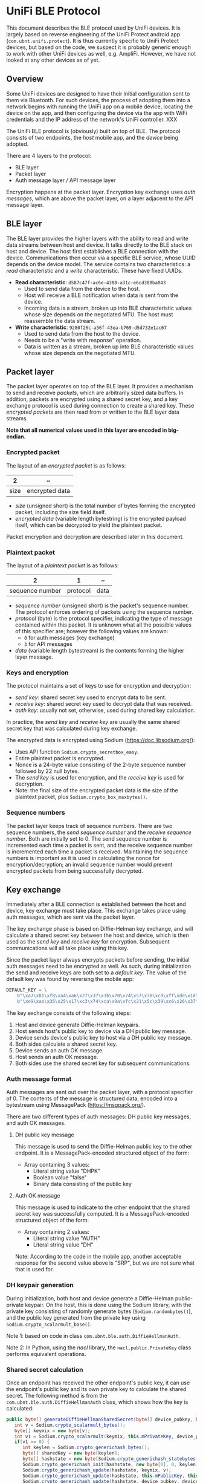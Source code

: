 #+STARTUP: indent
#+OPTIONS: toc:nil

* UniFi BLE Protocol

This document describes the BLE protocol used by UniFi devices. It is largely
based on reverse engineering of the UniFi Protect android app
(=com.ubnt.unifi.protect=). It is thus currently specific to UniFi Protect
devices, but based on the code, we suspect it is probably generic enough to
work with other UniFi devices as well, e.g. AmpliFi. However, we have not
looked at any other devices as of yet.

** Overview

Some UniFi devices are designed to have their initial configuration sent to
them via Bluetooth. For such devices, the process of adopting them into a
network begins with running the UniFi app on a mobile device, locating the
device on the app, and then configuring the device via the app with WiFi
credentials and the IP address of the network's UniFi controller. XXX

The UniFi BLE protocol is (obviously) built on top of BLE. The protocol
consists of two endpoints, the /host/ mobile app, and the /device/ being
adopted.

There are 4 layers to the protocol:
- BLE layer
- Packet layer
- Auth message layer / API message layer

Encryption happens at the packet layer. Encryption key exchange uses /auth
messages/, which are above the packet layer, on a layer adjacent to the API
message layer.


** BLE layer

The BLE layer provides the higher layers with the ability to read and write
data streams between host and device. It talks directly to the BLE stack on
host and device. The host first establishes a BLE connection with the
device. Communications then occur via a specific BLE service, whose UUID
depends on the device model. The service contains two characteristics: a
/read/ characteristic and a /write/ characteristic. These have fixed UUIDs.

- *Read characteristic*: =d587c47f-ac6e-4388-a31c-e6cd380ba043=
  - Used to send data from the device to the host.
  - Host will receive a BLE notification when data is sent from the device.
  - Incoming data is a stream, broken up into BLE characteristic values whose
    size depends on the negotiated MTU. The host must reassemble the data
    stream.
- *Write characteristic*: =9280f26c-a56f-43ea-b769-d5d732e1ac67=
  - Used to send data from the host to the device.
  - Needs to be a "write with response" operation.
  - Data is written as a stream, broken up into BLE characteristic values
    whose size depends on the negotiated MTU.


** Packet layer

The packet layer operates on top of the BLE layer. It provides a mechanism to
send and receive /packets/, which are arbitrarily sized data buffers. In
addition, packets are encrypted using a shared secret key, and a key exchange
protocol is used during connection to create a shared key. These
/encrypted packets/ are then read from or written to the BLE layer data
streams.

*Note that all numerical values used in this layer are encoded in big-endian.*

*** Encrypted packet

The layout of an /encrypted packet/ is as follows:


|------+----------------|
|    2 | ~              |
|------+----------------|
| size | encrypted data |
|------+----------------|


- /size/ (unsigned short) is the total number of bytes forming the encrypted
  packet, including the size field itself.
- /encrypted data/ (variable length bytestring) is the encrypted payload
  itself, which can be decrypted to yield the plaintext packet.

Packet encryption and decryption are described later in this document.

*** Plaintext packet

The layout of a /plaintext packet/ is as follows:

|-----------------+----------+------|
|               2 |        1 | ~    |
|-----------------+----------+------|
| sequence number | protocol | data |
|-----------------+----------+------|

- /sequence number/ (unsigned short) is the packet's sequence number. The
  protocol enforces ordering of packets using the sequence number.
- /protocol/ (byte) is the protocol specifier, indicating the type of message
  contained within this packet. It is unknown what all the possible values of
  this specifier are; however the following values are known:
  - =0= for auth messages (key exchange)
  - =3= for API messages
- /data/ (variable length bytestream) is the contents forming the higher layer
  message.

*** Keys and encryption

The protocol maintains a set of keys to use for encryption and decryption:
- /send key/: shared secret key used to encrypt data to be sent.
- /receive key/: shared secret key used to decrypt data that was received.
- /auth key/: usually not set, otherwise, used during shared key calculation.

In practice, the /send key/ and /receive key/ are usually the same shared
secret key that was calculated during key exchange.

The encrypted data is encrypted using Sodium (https://doc.libsodium.org/):
- Uses API function =Sodium.crypto_secretbox_easy=.
- Entire plaintext packet is encrypted.
- Nonce is a 24-byte value consisting of the 2-byte sequence number followed
  by 22 null bytes.
- The /send key/ is used for encryption, and the /receive key/ is used for
  decryption.
- Note: the final size of the encrypted packet data is the size of the
  plaintext packet, plus =Sodium.crypto_box_maxbytes()=.

*** Sequence numbers

The packet layer keeps track of sequence numbers. There are two sequence
numbers, the /send sequence number/ and the /receive sequence number/. Both
are initially set to 0. The send sequence number is incremented each time a
packet is sent, and the receive sequence number is incremented each time a
packet is received. Maintaining the sequence numbers is important as it is
used in calculating the nonce for encryption/decryption; an invalid sequence
number would prevent encrypted packets from being successfully decrypted.


** Key exchange

Immediately after a BLE connection is established between the host and device,
key exchange must take place. This exchange takes place using auth messages,
which are sent via the packet layer.

The key exchange phase is based on Diffie-Helman key exchange, and will
calculate a shared secret key between the host and device, which is then used
as the /send key/ and /receive key/ for encryption. Subsequent communications
will all take place using this key.

Since the packet layer always encrypts packets before sending, the initial
auth messages need to be encrypted as well. As such, during initialization the
send and receive keys are both set to a /default key/. The value of the
default key was found by reversing the mobile app:

#+BEGIN_SRC python
  DEFAULT_KEY = \
      b"\xa7\x81\xf8\xa4\xa6\x27\x37\x3b\x70\x74\x57\x38\xcd\xff\xdd\x1d" + \
      b"\xe9\xae\x35\x25\x17\xc3\x74\xca\x9a\xfc\x21\x5c\x39\xc6\x26\x37"
#+END_SRC

The key exchange consists of the following steps:

1. Host and device generate Diffie-Helman keypairs.
2. Host sends host's public key to device via a DH public key message.
3. Device sends device's public key to host via a DH public key message.
4. Both sides calculate a shared secret key.
5. Device sends an auth OK message.
6. Host sends an auth OK message.
7. Both sides use the shared secret key for subsequent communications.

*** Auth message format

Auth messages are sent out over the packet layer, with a protocol specifier
of 0. The contents of the message is structured data, encoded into a
bytestream using MessagePack (https://msgpack.org/).

There are two different types of auth messages: DH public key messages, and
auth OK messages.

**** DH public key message

This message is used to send the Diffie-Helman public key to the other
endpoint. It is a MessagePack-encoded structured object of the form:
- Array containing 3 values:
  - Literal string value "DHPK"
  - Boolean value "false"
  - Binary data consisting of the public key

**** Auth OK message

This message is used to indicate to the other endpoint that the shared secret
key was successfully computed. It is a MessagePack-encoded structured object
of the form:
- Array containing 2 values:
  - Literal string value "AUTH"
  - Literal string value "DH"

Note: According to the code in the mobile app, another acceptable response for
the second value above is "SRP", but we are not sure what that is used for.

*** DH keypair generation

During initialization, both host and device generate a Diffie-Helman
public-private keypair. On the host, this is done using the Sodium library,
with the private key consisting of randomly generate bytes
(=Sodium.randombytes()=), and the public key generated from the private key
using =Sodium.crypto_scalarmult_base()=. 

Note 1: based on code in class =com.ubnt.ble.auth.DiffieHellmanAuth=.

Note 2: In Python, using the /nacl/ library, the =nacl.public.PrivateKey=
class performs equivalent operations.

*** Shared secret calculation

Once an endpoint has received the other endpoint's public key, it can use the
endpoint's public key and its own private key to calculate the shared
secret. The following method is from the =com.ubnt.ble.auth.DiffieHellmanAuth=
class, which shows how the key is calculated:

#+BEGIN_SRC java
  public byte[] generateDiffieHellmanSharedSecret(byte[] device_pubkey, byte[] auth_key) throws Exception {
     int v = Sodium.crypto_scalarmult_bytes();
     byte[] keymix = new byte[v];
     int v1 = Sodium.crypto_scalarmult(keymix, this.mPrivateKey, device_pubkey);
     if(v1 == 0) {
        int keylen = Sodium.crypto_generichash_bytes();
        byte[] sharedKey = new byte[keylen];
        byte[] hashstate = new byte[Sodium.crypto_generichash_statebytes()];
        Sodium.crypto_generichash_init(hashstate, new byte[0], 0, keylen);
        Sodium.crypto_generichash_update(hashstate, keymix, v);
        Sodium.crypto_generichash_update(hashstate, this.mPublicKey, this.mPublicKey.length);
        Sodium.crypto_generichash_update(hashstate, device_pubkey, device_pubkey.length);
        if(auth_key != null) {
           Sodium.crypto_generichash_blake2b_update(hashstate, auth_key, auth_key.length);
        }
      
        Sodium.crypto_generichash_final(hashstate, sharedKey, keylen);
        Timber.d("sharedKey: %s", new Object[]{ByteArray.toHexString(sharedKey)});
        return sharedKey;
     }
   
     throw new Exception("Crypto scalarmult error: " + v1);
  }
#+END_SRC

The =auth_key= passed in as a parameter is usually =null= based on our observations of
the app.


** API message layer

Once key exchange is completed, messages on the API message layer can be
sent. Messages at this layer are sent via the packet layer, with a protocol
specifier of 3.

The API message layer is designed to emulate a HTTP client-server model, with
the host acting as the requesting client, and the device acting as the
responding server. In general, all transactions take place with the host first
sending a request message, followed by the device sending a response
message. Request and responses also have a similar structure to HTTP: headers,
methods, paths, status codes, etc.

*** API message format

API messages consist of two sections, known as /message parts/. The first
message part is the /header/, and the second is the /body/. The two message
parts are concatenated together to form the data that is sent over the packet
layer.

**** Message part format

A message part has the following layout:

|------+--------+----------+------+--------+------|
|    1 |      1 |        1 |    1 |      2 | ~    |
|------+--------+----------+------+--------+------|
| type | format | compress | NULL | length | data |
|------+--------+----------+------+--------+------|

- /type/ (byte) is either 1 for header or 2 for body
- /format/ (byte) indicates the format of /data/ stream:
  - JSON = 1, STRING = 2, BINARY = 3
  - Usually JSON
- /compress/ (byte) is a boolean value indicating whether or not /data/ is
  compressed using zlib
- /length/ (unsigned big-endian short) is the length of /data/
- /data/ (variable length byte bytestream) is the actual contents of the
  message part.

If /compress/ is set, the data bytestream must be compressed using the zlib
library.

**** Header part

The header message part has type 1 and format 1 (JSON). It is the equivalent
of a HTTP header. It consists of a JSON object, which is encoded to form the
message part's data stream.

The header JSON object has a structure as follows:
- Object with key-value pairs:
  - =requestId= : request ID, integer, sequence number used by higher level
    code. Incremented with each request that is sent.
  - =type= : the literal string "request"
  - =method= : HTTP method string like =GET= or =POST=
  - =path= : HTTP path string like =/api/dostuff=
  - =headers= : Optional object containing additional headers, can be set to =null=.

**** Body part

The body message part has type 2 and format 1 (JSON). It is equivalent to the
body of a HTTP request, and its contents depends on the request being made; it
is returned verbatim to higher level code.

*** Sequence numbers

Requests and responses are matched using the packet layer sequence numbers:
the response to a request must have the same sequence number as the
request. This means that in general, the send and receive sequence numbers on
both endpoints need to be identical, i.e. the same number of messages should
have been sent and received.

Note: The reversed code also makes references to "events", which are possibly
messages sent from the device to the host which are not part of the
request/response sequence. The code takes this into consideration when
comparing sequence numbers.


** Example API request

Here's an example of how an API request gets ultimately sent over the BLE
connection. The request we will use is to retrieve the device's access-point
(AP) list.

- The request is made using the =GET= method to the path =/api/1.2/ap=. The
  header JSON is thus:
  #+BEGIN_SRC javascript
    {"requestId": 0, "type": "request", "method": "GET", "path": "/api/1.2/ap", "headers": null}
  #+END_SRC

- This JSON object is serialized into a byte stream, and then compressed using
  zlib, and used to build the header message part.

- There is no body, so the body message part consists only of the metadata
  values with a data length of 0.

- The two message parts are concatenated to form a single bytestream and
  passed to the packet layer.

- The packet layer prepends a sequence number and protocol (3 for API
  messages) to the bytestream.

- It then encrypts this stream using the send key.

- The encrypted stream is prepended with the size of the entire stream, and
  passed to the BLE layer.

- The BLE layer writes the bytestream to the service's write characteristic,
  and the data is sent to the device.

- The code now waits for the response message.

- At some point, the BLE layer receives a notification that there is data to
  be read from the read characteristic. It reads it and passes it to the
  packet layer.

- The packet layer waits till the data received consists of an entire
  packet, by using the size value.

- It then unencrypts the data using the receive key to yield the plaintext
  packet, which is parsed to obtain the data. If the protocol is set to 3,
  then this data is passed to the API message layer.

- The API message layer parses the data into the header and body message
  parts. It uncompresses and decodes both parts as required, yielding two JSON
  objects.

- The first is the JSON header, which will contain (among other fields), a
  =status= key that indicates the status code of the request. If it was
  successful, it should have a value of =200=.

- The second object is the body of the response, which in this case will be a
  JSON object containing the list of APs:
  #+BEGIN_SRC javascript
    { 'apList': [
        {'authSuites': ['PSK'],
         'channel': [1],
         'encryption': 'wpa2',
         'essid': 'somessid',
         'frequency': ['2.4 GHz'],
         'mac': ['aa:bb:cc:dd:ee:ff'],
         'quality': '22/70',
         'signalLevel': -88},
        {'authSuites': ['PSK'],
         'channel': [112],
         'encryption': 'wpa2',
         'essid': 'anotherssid',
         'frequency': ['5 GHz'],
         'mac': ['11:22:33:44:55:66'],
         'quality': '23/70',
         'signalLevel': -87},
        ...
    ]}
  #+END_SRC


** Additional notes from reversing

Here are some notes we made while reversing the UniFi mobile app
(=com.ubnt.unifi.protect=, version 1.15.0). It's not really cleaned up, *so
some of the information might actually be wrong*. Beware!

*** AdoptBleDeviceActivity
- Possibly the top-level code for adoption.
- Contains =observeAfvClient=, which returns an =AfvClient= that ultimately
  references =AmpliFiBle=, which contains the code to establish a connection
  with the server.
- It uses =AfvClientBle= to get access points on the device.
- Code then goes to
  =ManageBleDeviceWifiScannerFragment;->onAccessPointsReady()=, which should
  be displaying the list of found APs on the app, for the user to select the
  one to send.
- This should eventually lead to
  =AdoptBleDeviceActivity.sendWifiCredentials()=:
  - First call to =AfvClient.getCameraManagePayload()= to get manage payload.
  - Modify manage payload's wifi section to contain the wifi creds
  - Call =AfvClient.adoptDevice()= with the modified manage payload to send it
    to the device.
- That should be sufficient to get the device "adopted".

*** Connection Sequence
- Implemented in =AmpliFiBle=
- Connect to BLE device
- Go through authentication sequence
- Main loop:
  - =sendMessage()= is used to send a message to the device
    - Passed an =Emitter= which emits the result of the message when
      received.

*** Authentication Sequence
- Happens once the BLE connection is established.
- Runs =AuthTransaction=:
  - In object constructor, which runs before connect:
    - Sets =clientKey= to a new =DiffieHelmanAuth= object, and generates keys
    - See section on AuthTransaction below for more details.
  - =AuthTransaction.start()= runs:
    - Calls =.startTransaction()=:
      - Calls =AmpliFi.enableNotify()=:
        - Calls =BleDevice.enableNotify()=:
          - Notify on READ_UUID
          - Callback is =notifyReadWriteListener=, which is an =AmpliFiBleParser=.
          - See AmpliFiBleParser for more details.
  - Callback will receive initial event of type =INDICATION=, which is used to
    indicate that notification was turned on.
    - This will trigger code in AmpliFiBleParser, which will parse the data
      into a packet, if any (not in this initial case), and ultimately call
      =AuthTransaction.mNotifyObserver.onNext()=.
    - Eventually, =AuthTransaction.onNotify()= gets called:
      - The =INDICATION= event is probably =case 1=, calling
        =.sendDHPublicKey()=:
        - Sends the public key packed as a =DiffieHelmanPacket= to the device
          via WRITE_UUID
  - The code now waits for a reply message from the device, which would be
    sent to the READ_UUID and will again trigger a notification, ultimately
    calling =.onNotify()= again:
    - In this case, the event type is probably =case 2=, and results in a call
      to =.handleNotification()=:
      - =handleNotification()= will expect a =DiffieHelmanPacket= to have been
        returned, and parses this to obtain the public key of the device.
  - At this stage, we have sent our public key, and also obtained the device's
    public key. We thus have enough information to build the secret key.
  - The code will wait for another notification from the device, this time
    calling =.onNotify()= with an =AuthPacket=:
    - This will set =AuthState.mReceiveCryptKey= to =mCalculatedKey=.
    - Then, =sendAuthOk()= gets called:
      - Create an =AuthResultPacket=, containing some state info.
      - Sends this to device via WRITE_UUID.
      - [callback] Once the packet was sent over successfully:
        - Set =AuthState.mSendCryptKey= to =mCalculatedKey=.
        - Call =.finishSucceed()=:
          - Unsubscribe from READ_UUID notifications.
          - Tell underlying BLE layer that authentication was successful.
  - At this point, authentication has succeeded.

*** Adoption Sequence
- After authentication is complete, the device can be adopted by making a
  request to the following API endpoint:
  #+BEGIN_SRC python
    manage_payload = {
        "mgmt" : {
            "hosts" : [],
            "protocol" : "http",
            "token" : "XXXXXXXXXXXX",
        },
        "wifi" : {
            "ssid" : "<SSID>",
            "password" : "<PASSWORD>"
        }
    }
    ad.request("/api/1.2/manage", method=adopter.MessageMethod.POST, payload=manage_payload)
 #+END_SRC 
- This passes in a management /token/, which (I assume) the device will use to
  register itself with the actual controller running on the network.
  - This token, and the hosts and protocol values, are actually retrieved from
    the controller by the app, and then passed on to the device.
- Fortunately, the actual values don't matter; the device will first use the
  =wifi= section to connect to the WiFi network.
- Once this happens, the device can then be contacted using HTTP and SSH.

*** Request sending
- =Lcom/ubnt/net/client/BinmeRequestDelegate;->request()=
- First, a message is created:
  - The message consists of "parts", with 2 parts, 1 header and 1 body.
    - The header is a =RequestHeader= which contains a method (e.g. POST),
      path and type ("request").
      - Also contains any additional headers
    - The body is the payload, which contains things like the WiFi credentials
      - This is a JSON string, generated using Gson.
  - The parts are then serialized into byte streams
    - RequestHeader is seralized into JSON
  - Parts are then serialized using =Lcom/ubnt/net/message/BinmeMessageHelper;->writePart()=
    in this format:
    - 1 byte type: HEADER == 1, BODY == 2
    - 1 byte format: JSON == 1, which is what is used
    - 1 byte compress: 1 if compressed
    - 1 byte literal "\0" byte
    - 4 bytes integer length of data
    - data buffer, which in our case is a JSON string
  - This results in a single byte stream representing the message.
- The message is then sent out using =requestExecutor.request()=, which is
  =Lcom/ubnt/ble/AfvClientBle;->request()=:
  - A =BlePacket= is created:
    - =protocol == 3
    - =data= is the message bytes from above
    - =sequence= is some sequence number taken from an associated =State= class
  - =Lcom/ubnt/ble/AmpliFiBle;->sendMessage()= is called with the packet:
    - Call =Lcom/ubnt/ble/packet/BlePacket;->packToBytes()= to further pack
      the message:
      - 2 bytes =sequence=
      - 1 byte =protocol=
      - data follows
    - =Lcom/ubnt/ble/packet/BlePacket;->encryptPacket()= is used to encrypt
      the packet:
      - Uses =State.AuthState.mSendCryptKey=
    - The final packed buffer is then:
      - 2 bytes length: total length of encrypted packet bytes + 2
      - encrypted packet bytes follows
    - Write to BLE:
      - Use WRITE_UUID characteristic
      - Set write type to 2
      - Write the final packed buffer in the appropriate way
    - After the write is completed, the response will be passed back via an
      async callback mechanism.
      - The callback mechanism works by registering the callback
        (SingleEmitter) in the =bleRequests= sparse array associated with the
        sequence number of the message. When the response is received and
        parsed (see AmpliFiBleParser section on =onBlePacket()=), the callback
        will then be called with the response.

*** AmpliFiBleParser
- This class processes data received from the device; it acts as a
  =ReadWriteListener= to the lower level BLE code.
- Starting point is =onEvent(ReadWriteEvent event)=:
  - =onBleNotification()= retrieves data from the device.
    - Appends data received till expected length is reached, determined by first
      2 bytes which are assumed to be the length. Code here seems a bit fragile
      but probably not an issue.
    - Actual parsing happens in =BlePacket.parse()=:
      - Expected encrypted data format:
        - 2 bytes length
        - Sodium crypto_secretbox_easy() encrypted bytes follow
      - Expected cleartext data format:
        - 2 bytes sequence number
        - 1 byte protocol
        - Conditional contents:
          - If protocol == 0:
            - AuthPacket follows.
          - Elif protocol != 1 and protocol != 2:
            - BlePacket data follows.
      - AuthPacket format:
        - Jackson+MsgPack serialized buffer, of a list of values:
          - Header string, either "AUTH" or "DHPK"
          - If header is "DHPK": 
            - Boolean, must be true, used for DiffieHelmanPacket.isServer()
            - byte[], length 0x20, bytes of the DH public key
            - Returns =DiffieHelmanPacket=
          - If header is "AUTH":
            - String, auth type, either "DH"(0) or "SRP"(1).
            - Returns =AuthResultPacket=
    - If a =BlePacket= was parsed from the data:
      - Sends packet to
        =AmpliFiBle.notifyReadWriteListener.OnBlePacketListener.onBlePacket()=:
        - This parses the packet data into a =SimpleResponse= object
        - Retrieves =SingleEmitter= associated with the response if any, and
          calls =onSuccess()= on the emitter.
        - Does some additional housekeeping as well to maintain sequence
          numbers.
- After =onBleNotification()= completes, create an (event, packet) pair.
- Send this to =this.eventReporter.onNext()=:
  - This is a pub-sub subject, which was passed in by the ctor.
  - Comes from =ApliFiBle=, set to =AmpliFiBle.notifyPublishSubject=
  - =ApliFiBle.subscribeToNotify()= can be used to subscribe to this subject.
  - Only statically detectable subscription is from =AuthTransaction=, which
    probably awaits the =AuthPackets= parsed in =onBleNotification()= and
    handles them.

*** Encryption and auth
- Seems to be setup by =AmpliFiBle=, inside the functions referring to
  "connecting" to the device.
- Look at =AuthTransaction= class.
  - DH is used to create a keypair.
- =mSendCryptKey= is used to encrypt the packet being sent to device:
  - Initial value is either recovery key passed in from higher levels, which
    doesn't seem to happen (it is set to null), or =DefaultAuth.DEFAULT_KEY=.
  - It gets set when =AuthState.applySendCryptKey()= is called, which sets its
    value =AuthState.mCalculatedKey=.
  - =mCalculatedKey= in turn gets set in
    =AuthTransaction.parseServerPublicKey()=, to the output of the function
    =LDiffieHellmanAuth.generateDiffieHellmanSharedSecret()=.
  - That function is part of the DH algo, generating the shared secret from
    the DH keys.
- =AuthTransaction=:
  - Gets created in =AmpliFiBle.connect()=.
    - Provided =authKey=, which appears to be null in most cases
  - In ctor, sets =AmpliFiBle.AuthState.mClientKey= to a new
    =DiffieHelmanAuth= object, and generates the pub and priv keys.
  - =onNotify()=: this gets called when there's a BLE event.
    - If the event type is 1 and was successful:
      - Calls =sendDHPublicKey()=:
        - =DiffieHelmanPacket.createPacket()=:
          - Creates a =DiffieHelmanPacket=, which contains our public key,
            taken from =AuthState.mClientKey.mPublicKey=.
          - Note: "isServer" should be false here, as the device is the
            server, not us.
    - If the event type is 2 and was successful:
      - Calls =handleNotification()=:
        - If packet is =DiffieHelmanPacket=:
          - =parseServerPublicKey()=:
            - Generate DH shared secret using the public key inside the DH
              packet, the generated client key, and =mAuthKey=.
          - Set =AuthState.mCalculatedKey= to the shared secret
        - ElIf packet is =AuthPacket=:
          - Calls =AuthState.applyReceiveCryptKey()=, which sets
            =AuthState.mReceiveCryptKey= to =.mCalculatedKey=
          - Calls =sendAuthOk()=, which sends an =AuthResultPacket= with a
            specific success string to the device via BLE.
